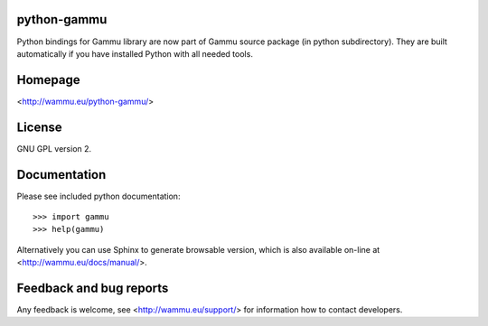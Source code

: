 python-gammu
============

.. image:: https://travis-ci.org/nijel/python-gammu.svg?branch=master
    :target: https://travis-ci.org/nijel/python-gammu

.. image:: https://www.codacy.com/project/badge/9a3a183894e3427a8b205f4c57672f63
    :target: https://www.codacy.com/public/michal_2/python-gammu

Python bindings for Gammu library are now part of Gammu source package
(in python subdirectory).  They are built automatically if you have
installed Python with all needed tools.

Homepage
========

<http://wammu.eu/python-gammu/>

License
=======

GNU GPL version 2.

Documentation
=============

Please see included python documentation::

    >>> import gammu
    >>> help(gammu)

Alternatively you can use Sphinx to generate browsable version, which is
also available on-line at <http://wammu.eu/docs/manual/>.

Feedback and bug reports
========================

Any feedback is welcome, see <http://wammu.eu/support/> for information
how to contact developers.
